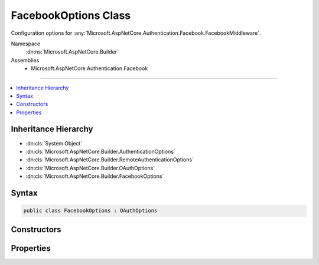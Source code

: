 

FacebookOptions Class
=====================






Configuration options for :any:`Microsoft.AspNetCore.Authentication.Facebook.FacebookMiddleware`\.


Namespace
    :dn:ns:`Microsoft.AspNetCore.Builder`
Assemblies
    * Microsoft.AspNetCore.Authentication.Facebook

----

.. contents::
   :local:



Inheritance Hierarchy
---------------------


* :dn:cls:`System.Object`
* :dn:cls:`Microsoft.AspNetCore.Builder.AuthenticationOptions`
* :dn:cls:`Microsoft.AspNetCore.Builder.RemoteAuthenticationOptions`
* :dn:cls:`Microsoft.AspNetCore.Builder.OAuthOptions`
* :dn:cls:`Microsoft.AspNetCore.Builder.FacebookOptions`








Syntax
------

.. code-block:: csharp

    public class FacebookOptions : OAuthOptions








.. dn:class:: Microsoft.AspNetCore.Builder.FacebookOptions
    :hidden:

.. dn:class:: Microsoft.AspNetCore.Builder.FacebookOptions

Constructors
------------

.. dn:class:: Microsoft.AspNetCore.Builder.FacebookOptions
    :noindex:
    :hidden:

    
    .. dn:constructor:: Microsoft.AspNetCore.Builder.FacebookOptions.FacebookOptions()
    
        
    
        
        Initializes a new :any:`Microsoft.AspNetCore.Builder.FacebookOptions`\.
    
        
    
        
        .. code-block:: csharp
    
            public FacebookOptions()
    

Properties
----------

.. dn:class:: Microsoft.AspNetCore.Builder.FacebookOptions
    :noindex:
    :hidden:

    
    .. dn:property:: Microsoft.AspNetCore.Builder.FacebookOptions.AppId
    
        
    
        
        Gets or sets the Facebook-assigned appId.
    
        
        :rtype: System.String
    
        
        .. code-block:: csharp
    
            public string AppId { get; set; }
    
    .. dn:property:: Microsoft.AspNetCore.Builder.FacebookOptions.AppSecret
    
        
    
        
        Gets or sets the Facebook-assigned app secret.
    
        
        :rtype: System.String
    
        
        .. code-block:: csharp
    
            public string AppSecret { get; set; }
    
    .. dn:property:: Microsoft.AspNetCore.Builder.FacebookOptions.Fields
    
        
    
        
        The list of fields to retrieve from the UserInformationEndpoint.
        https://developers.facebook.com/docs/graph-api/reference/user
    
        
        :rtype: System.Collections.Generic.ICollection<System.Collections.Generic.ICollection`1>{System.String<System.String>}
    
        
        .. code-block:: csharp
    
            public ICollection<string> Fields { get; }
    
    .. dn:property:: Microsoft.AspNetCore.Builder.FacebookOptions.SendAppSecretProof
    
        
    
        
        Gets or sets if the appsecret_proof should be generated and sent with Facebook API calls.
        This is enabled by default.
    
        
        :rtype: System.Boolean
    
        
        .. code-block:: csharp
    
            public bool SendAppSecretProof { get; set; }
    


